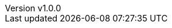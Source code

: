 :author: Matteo Franci
:revnumber: v1.0.0
:revdate: October 15, 2024
:email: m@fugerit.org
:description: Turbo Unit :  a range of complex use case on unit testing (based on Junit 5)
:keywords: java, xml, json, yaml, kotlin, pdf, html, xlsx, csv, document generation
:encoding: utf-8
:lang: en
:toc: left
:hardbreaks-option:
:sectnums:
:sectnumlevels: 3
:!figure-caption:
:!chapter-signifier:
